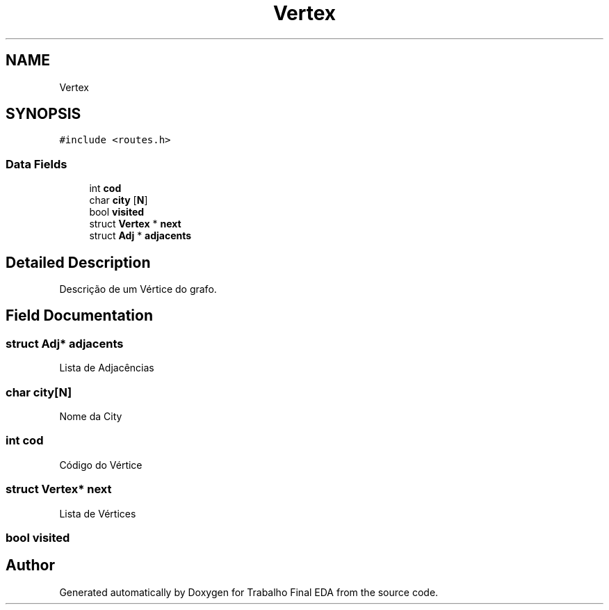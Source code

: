 .TH "Vertex" 3Trabalho Final EDA" \" -*- nroff -*-
.ad l
.nh
.SH NAME
Vertex
.SH SYNOPSIS
.br
.PP
.PP
\fC#include <routes\&.h>\fP
.SS "Data Fields"

.in +1c
.ti -1c
.RI "int \fBcod\fP"
.br
.ti -1c
.RI "char \fBcity\fP [\fBN\fP]"
.br
.ti -1c
.RI "bool \fBvisited\fP"
.br
.ti -1c
.RI "struct \fBVertex\fP * \fBnext\fP"
.br
.ti -1c
.RI "struct \fBAdj\fP * \fBadjacents\fP"
.br
.in -1c
.SH "Detailed Description"
.PP 
Descrição de um Vértice do grafo\&. 
.SH "Field Documentation"
.PP 
.SS "struct \fBAdj\fP* adjacents"
Lista de Adjacências 
.SS "char city[\fBN\fP]"
Nome da City 
.SS "int cod"
Código do Vértice 
.SS "struct \fBVertex\fP* next"
Lista de Vértices 
.SS "bool visited"


.SH "Author"
.PP 
Generated automatically by Doxygen for Trabalho Final EDA from the source code\&.
